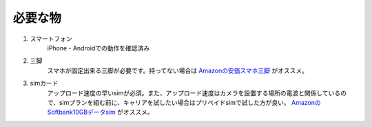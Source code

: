 必要な物
################

#. スマートフォン\
    iPhone・Androidでの動作を確認済み
#. 三脚\
    スマホが固定出来る三脚が必要です。持ってない場合は Amazonの安価スマホ三脚_ がオススメ。
#. simカード\
    アップロード速度の早いsimが必須。また、アップロード速度はカメラを設置する場所の電波と関係しているので、simプランを組む前に、キャリアを試したい場合はプリペイドsimで試した方が良い。
    AmazonのSoftbank10GBデータsim_ がオススメ。


.. _Amazonの安価スマホ三脚: https://www.amazon.co.jp/gp/product/B07PVNBL74/
.. _AmazonのSoftbank10GBデータsim: https://www.amazon.co.jp/gp/product/B07SG23VMN/